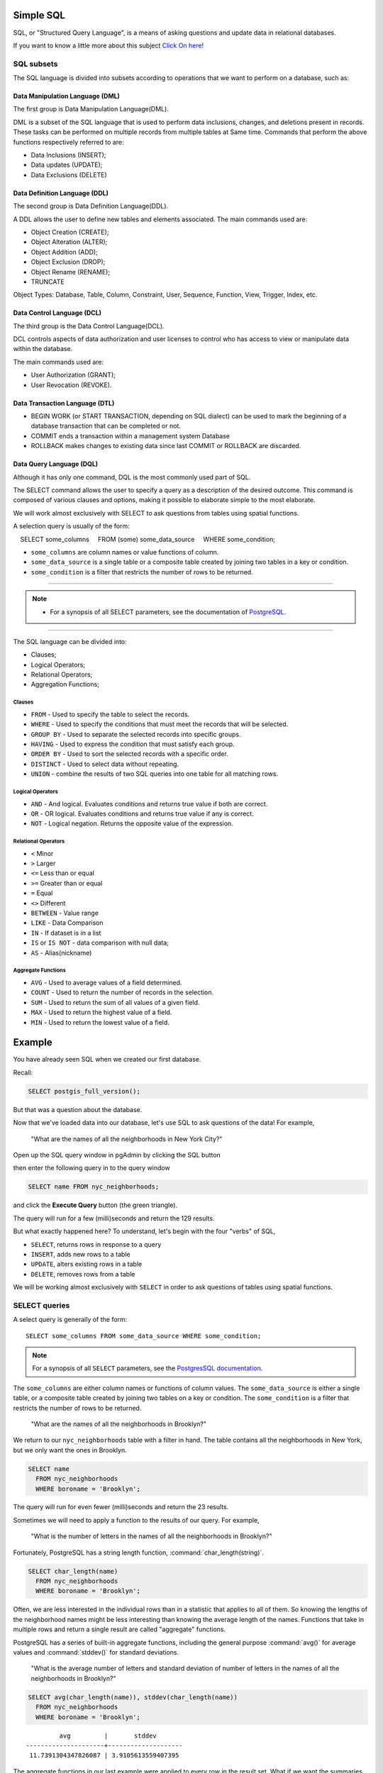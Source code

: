.. _simple_sql:

Simple SQL 
==============

SQL, or "Structured Query Language", is a means of asking questions and update data in relational databases.

If you want to know a little more about this subject `Click On here! <https://en.wikipedia.org/wiki/SQL>`_

SQL subsets
-----------

The SQL language is divided into subsets according to operations that we want to perform on a database, such as:

Data Manipulation Language (DML) 
~~~~~~~~~~~~~~~~~~~~~~~~~~~~~~~

The first group is Data Manipulation Language(DML).

DML is a subset of the SQL language that is used to perform data inclusions, changes, and deletions present in records. These tasks can be performed on multiple records from multiple tables at Same time. Commands that perform the above functions respectively referred to are:

- Data Inclusions (INSERT);
- Data updates (UPDATE);
- Data Exclusions (DELETE)

Data Definition Language (DDL)
~~~~~~~~~~~~~~~~~~~~~~~~~~~~~~

The second group is Data Definition Language(DDL).

A DDL allows the user to define new tables and elements associated. The main commands used are:

- Object Creation (CREATE);
- Object Alteration (ALTER);
- Object Addition (ADD);
- Object Exclusion (DROP);
- Object Rename (RENAME);
- TRUNCATE

Object Types: Database, Table, Column, Constraint, User, Sequence, Function, View, Trigger, Index, etc.

Data Control Language (DCL)
~~~~~~~~~~~~~~~~~~~~~~~~~~~~~~~~~~~

The third group is the Data Control Language(DCL).

DCL controls aspects of data authorization and user licenses to control who has access to view or manipulate data within the database. 

The main commands used are:

- User Authorization (GRANT);
- User Revocation (REVOKE).

Data Transaction Language (DTL)
~~~~~~~~~~~~~~~~~~~~~~~~~~~~~~

- BEGIN WORK (or START TRANSACTION, depending on SQL dialect) can be used to mark the beginning of a database transaction that can be completed or not.
- COMMIT ends a transaction within a management system Database
- ROLLBACK makes changes to existing data since last COMMIT or ROLLBACK are discarded.

Data Query Language (DQL)
~~~~~~~~~~~~~~~~~~~~~~~~~~~~~~~~~

Although it has only one command, DQL is the most commonly used part of SQL.

The SELECT command allows the user to specify a query as a description of the desired outcome. This command is composed of various clauses and options, making it possible to elaborate simple to the most elaborate.

We will work almost exclusively with SELECT to ask questions from tables using spatial functions.

A selection query is usually of the form:

::

    SELECT some_columns
    FROM (some) some_data_source
    WHERE some_condition;

- ``some_columns`` are column names or value functions of column.

- ``some_data_source`` is a single table or a composite table created by joining two tables in a key or condition.

- ``some_condition`` is a filter that restricts the number of rows to be returned.

--------------

.. Note:: - For a synopsis of all SELECT parameters, see the documentation of `PostgreSQL <http://www.postgresql.org/docs/current/interactive/sql-select.html>`__.

--------------

The SQL language can be divided into:

- Clauses;
- Logical Operators;
- Relational Operators;
- Aggregation Functions;

Clauses
^^^^^^^^

- ``FROM`` - Used to specify the table to select the records.
- ``WHERE`` - Used to specify the conditions that must meet the records that will be selected.
- ``GROUP BY`` - Used to separate the selected records into specific groups.
- ``HAVING`` - Used to express the condition that must satisfy each group.
- ``ORDER BY`` - Used to sort the selected records with a specific order.
- ``DISTINCT`` - Used to select data without repeating.
- ``UNION`` - combine the results of two SQL queries into one table for all matching rows.

Logical Operators
^^^^^^^^^^^^^^^^^

- ``AND`` - And logical. Evaluates conditions and returns true value if both are correct.
- ``OR`` - OR logical. Evaluates conditions and returns true value if any is correct.
- ``NOT`` - Logical negation. Returns the opposite value of the expression.

Relational Operators
^^^^^^^^^^^^^^^^^^^^

- ``<`` Minor
- ``>`` Larger
- ``<=`` Less than or equal
- ``>=`` Greater than or equal
- ``=`` Equal
- ``<>`` Different
- ``BETWEEN`` - Value range
- ``LIKE`` - Data Comparison
- ``IN`` - If dataset is in a list
- ``IS`` or ``IS NOT`` - data comparison with null data;
- ``AS`` - Alias(nickname)

Aggregate Functions
^^^^^^^^^^^^^^^^^^^^

- ``AVG`` - Used to average values of a field determined.
- ``COUNT`` - Used to return the number of records in the selection.
- ``SUM`` - Used to return the sum of all values of a given field.
- ``MAX`` - Used to return the highest value of a field.
- ``MIN`` - Used to return the lowest value of a field.

Example
=======

You have already seen SQL when we created our first database.

Recall:

.. code-block:: sql

   SELECT postgis_full_version();

But that was a question about the database.

Now that we've loaded data into our database, let's use SQL to ask questions of the data! For example,

  "What are the names of all the neighborhoods in New York City?"
  
Open up the SQL query window in pgAdmin by clicking the SQL button

.. image:: ./screenshots/pgadmin_05.png

then enter the following query in to the query window

.. code-block:: sql

  SELECT name FROM nyc_neighborhoods;
  
and click the **Execute Query** button (the green triangle).
  
.. image:: ./screenshots/pgadmin_08.png  

The query will run for a few (milli)seconds and return the 129 results.

.. image:: ./screenshots/pgadmin_09.png  

But what exactly happened here?  To understand, let's begin with the four "verbs" of SQL, 

* ``SELECT``, returns rows in response to a query
* ``INSERT``, adds new rows to a table
* ``UPDATE``, alters existing rows in a table
* ``DELETE``, removes rows from a table
 
We will be working almost exclusively with ``SELECT`` in order to ask questions of tables using spatial functions.

SELECT queries
--------------

A select query is generally of the form::

  SELECT some_columns FROM some_data_source WHERE some_condition;
  
.. note::

    For a synopsis of all ``SELECT`` parameters, see the `PostgresSQL documentation  <http://www.postgresql.org/docs/current/interactive/sql-select.html>`_.
    
The ``some_columns`` are either column names or functions of column values. The ``some_data_source`` is either a single table, or a composite table created by joining two tables on a key or condition. The ``some_condition`` is a filter that restricts the number of rows to be returned.

  "What are the names of all the neighborhoods in Brooklyn?"

We return to our ``nyc_neighborhoods`` table with a filter in hand.  The table contains all the neighborhoods in New York, but we only want the ones in Brooklyn.

.. code-block:: sql

  SELECT name 
    FROM nyc_neighborhoods 
    WHERE boroname = 'Brooklyn';

The query will run for even fewer (milli)seconds and return the 23 results.

Sometimes we will need to apply a function to the results of our query. For example,

  "What is the number of letters in the names of all the neighborhoods in Brooklyn?"
  
Fortunately, PostgreSQL has a string length function, :command:`char_length(string)`.

.. code-block:: sql

  SELECT char_length(name) 
    FROM nyc_neighborhoods 
    WHERE boroname = 'Brooklyn';

Often, we are less interested in the individual rows than in a statistic that applies to all of them. So knowing the lengths of the neighborhood names might be less interesting than knowing the average length of the names. Functions that take in multiple rows and return a single result are called "aggregate" functions.  

PostgreSQL has a series of built-in aggregate functions, including the general purpose :command:`avg()` for average values and :command:`stddev()` for standard deviations.

  "What is the average number of letters and standard deviation of number of letters in the names of all the neighborhoods in Brooklyn?"
  
.. code-block:: sql

  SELECT avg(char_length(name)), stddev(char_length(name)) 
    FROM nyc_neighborhoods 
    WHERE boroname = 'Brooklyn';
  
::

           avg         |       stddev       
  ---------------------+--------------------
   11.7391304347826087 | 3.9105613559407395

The aggregate functions in our last example were applied to every row in the result set. What if we want the summaries to be carried out over smaller groups within the overall result set? For that we add a ``GROUP BY`` clause. Aggregate functions often need an added ``GROUP BY`` statement to group the result-set by one or more columns.  

  "What is the average number of letters in the names of all the neighborhoods in New York City, reported by borough?"

.. code-block:: sql

  SELECT boroname, avg(char_length(name)), stddev(char_length(name)) 
    FROM nyc_neighborhoods 
    GROUP BY boroname;
 
We include the ``boroname`` column in the output result so we can determine which statistic applies to which borough. In an aggregate query, you can only output columns that are either (a) members of the grouping clause or (b) aggregate functions.
  
::

     boroname    |         avg         |       stddev       
  ---------------+---------------------+--------------------
   Brooklyn      | 11.7391304347826087 | 3.9105613559407395
   Manhattan     | 11.8214285714285714 | 4.3123729948325257
   The Bronx     | 12.0416666666666667 | 3.6651017740975152
   Queens        | 11.6666666666666667 | 5.0057438272815975
   Staten Island | 12.2916666666666667 | 5.2043390480959474
  
Function List
-------------

`avg(expression) <http://www.postgresql.org/docs/current/static/functions-aggregate.html#FUNCTIONS-AGGREGATE-TABLE>`_: PostgreSQL aggregate function that returns the average value of a numeric column.

`char_length(string) <http://www.postgresql.org/docs/current/static/functions-string.html>`_: PostgreSQL string function that returns the number of character in a string.

`stddev(expression) <http://www.postgresql.org/docs/current/static/functions-aggregate.html#FUNCTIONS-AGGREGATE-STATISTICS-TABLE>`_: PostgreSQL aggregate function that returns the standard deviation of input values.
  
  
